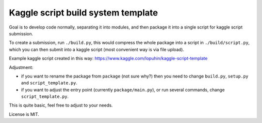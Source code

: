 Kaggle script build system template
===================================

Goal is to develop code normally, separating it into modules,
and then package it into a single script for kaggle script submission.

To create a submission, run ``./build.py``, this would
compress the whole package into a script in ``./build/script.py``,
which you can then submit into a kaggle script
(most convenient way is via file upload).

Example kaggle script created in this way:
https://www.kaggle.com/lopuhin/kaggle-script-template

Adjustment:

- if you want to rename the package from ``package`` (not sure why?)
  then you need to change ``build.py``, ``setup.py`` and
  ``script_template.py``.
- if you want to adjust the entry point (currently ``package/main.py``),
  or run several commands, change ``script_template.py``.

This is quite basic, feel free to adjust to your needs.

License is MIT.
